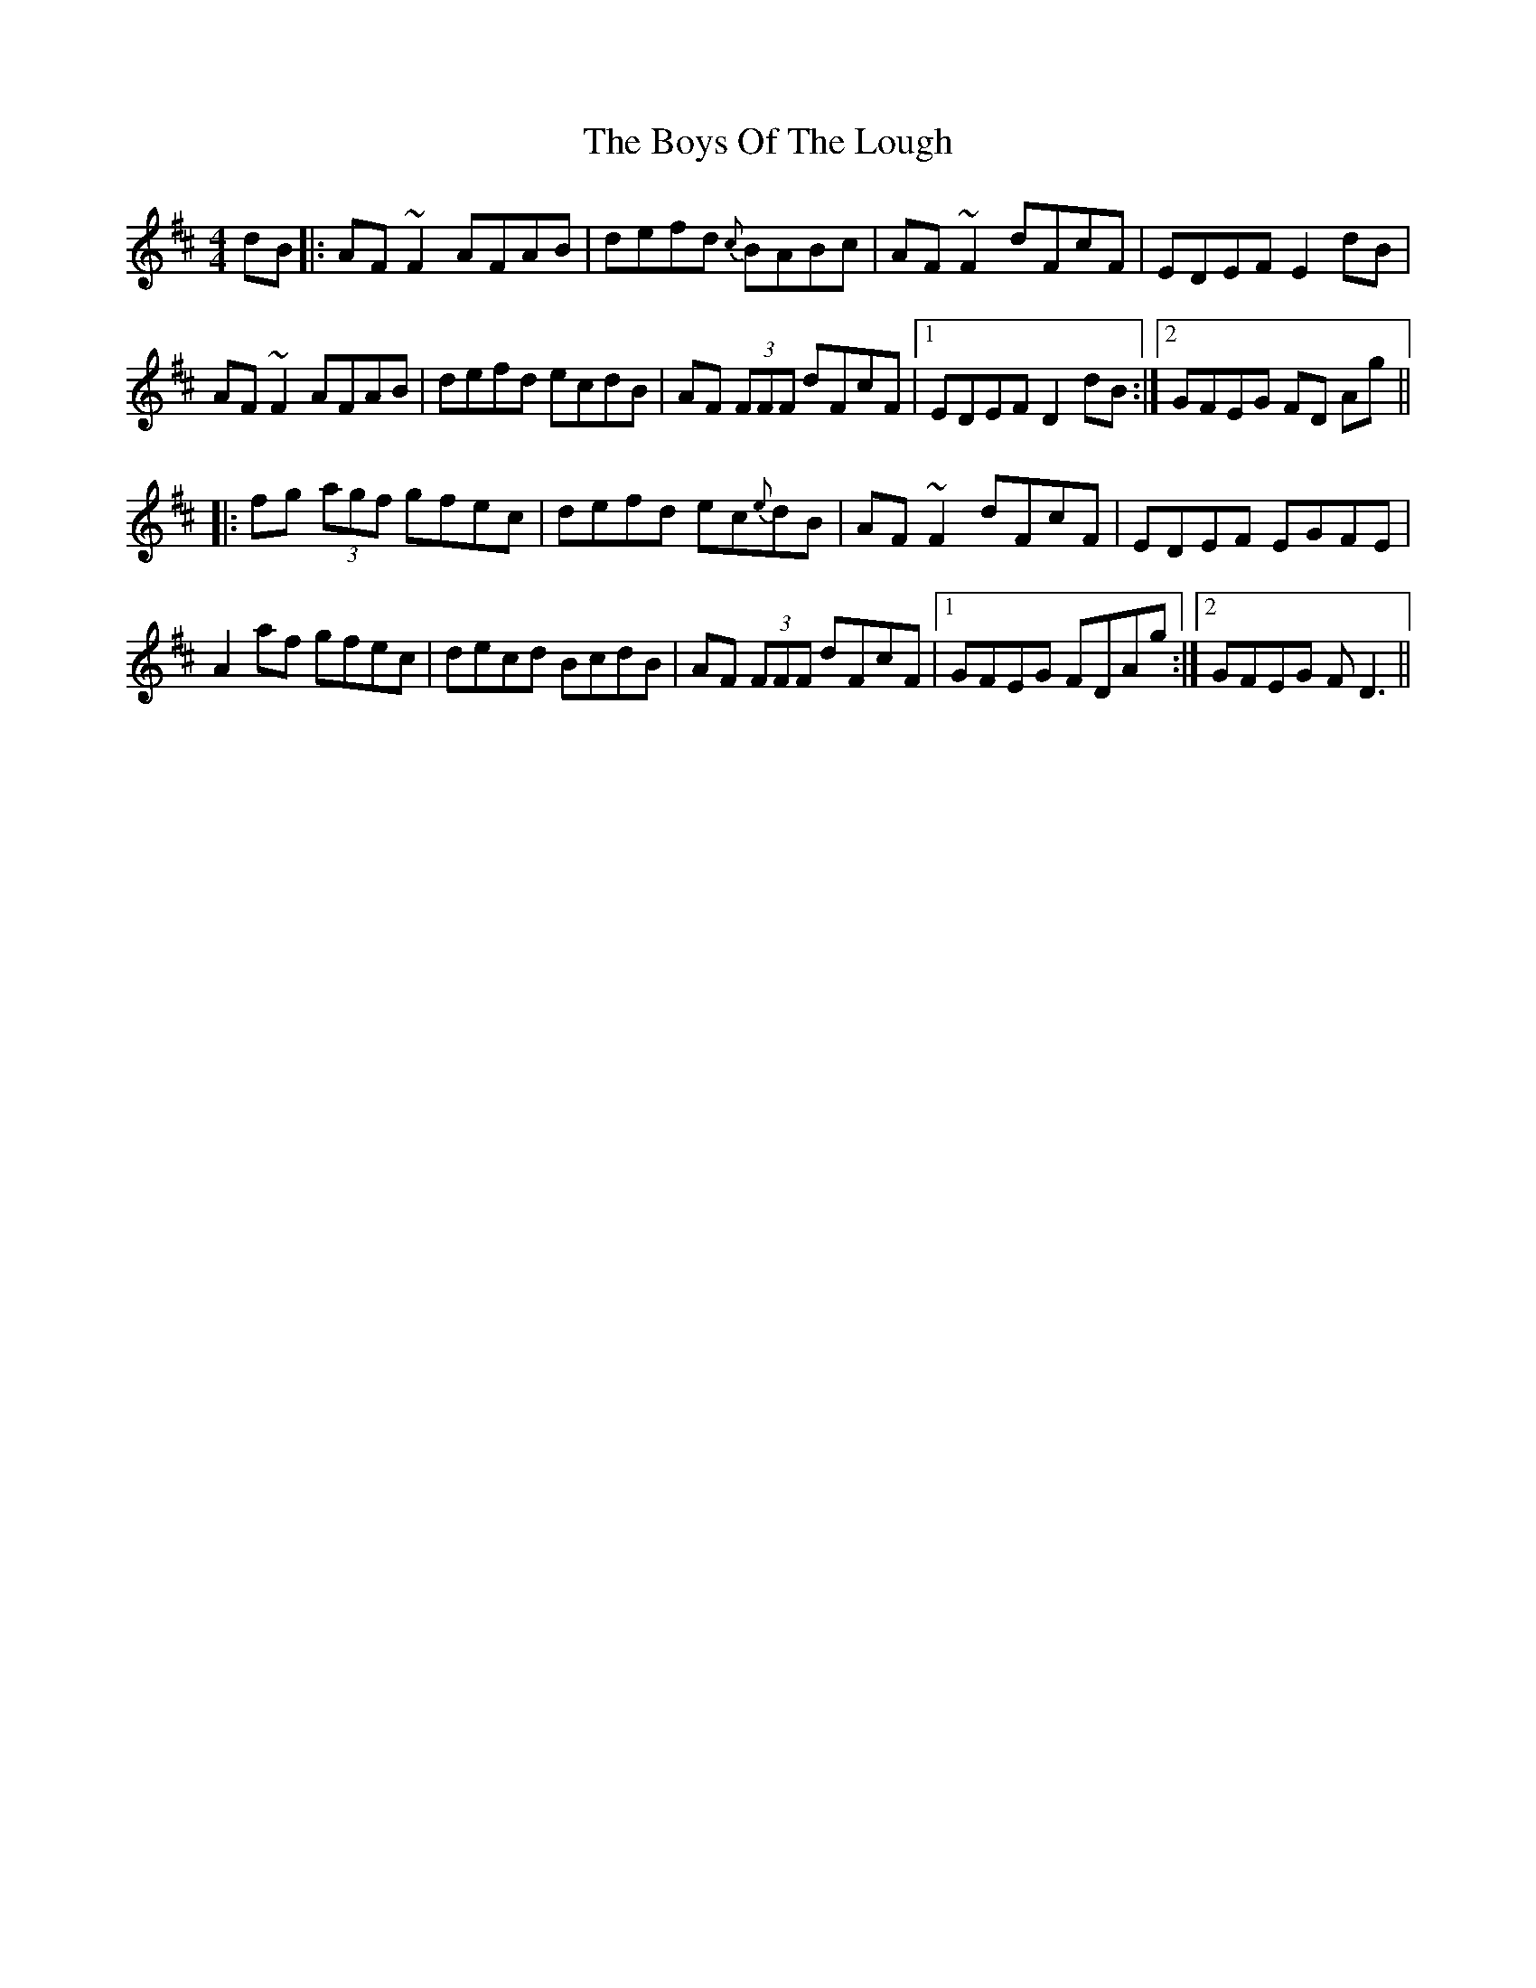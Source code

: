 X: 4798
T: Boys Of The Lough, The
R: reel
M: 4/4
K: Dmajor
dB|:AF ~F2 AFAB|defd {c}BABc|AF ~F2 dFcF|EDEF E2 dB|
AF ~F2 AFAB|defd ecdB|AF (3FFF dFcF|1 EDEF D2 dB:|2 GFEG FD Ag||
|:fg (3agf gfec|defd ec{e}dB|AF ~F2 dFcF|EDEF EGFE|
A2 af gfec|decd BcdB|AF (3FFF dFcF|1 GFEG FDAg:|2 GFEG F D3||

